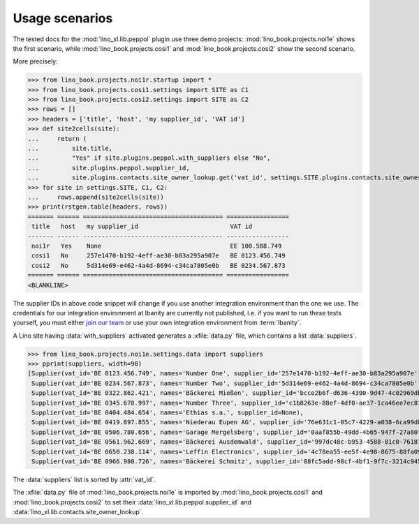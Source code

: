.. doctest docs/plugins/peppol/scenarios.rst
.. _dg.plugins.peppol.scenarios:


===============
Usage scenarios
===============

The tested docs for the :mod:`lino_xl.lib.peppol`  plugin use three demo projects:
:mod:`lino_book.projects.noi1e` shows the first scenario, while
:mod:`lino_book.projects.cosi1` and :mod:`lino_book.projects.cosi2` show the
second scenario.

More precisely:

>>> from lino_book.projects.noi1r.startup import *
>>> from lino_book.projects.cosi1.settings import SITE as C1
>>> from lino_book.projects.cosi2.settings import SITE as C2
>>> rows = []
>>> headers = ['title', 'host', 'my supplier_id', 'VAT id']
>>> def site2cells(site):
...     return (
...         site.title,
...         "Yes" if site.plugins.peppol.with_suppliers else "No",
...         site.plugins.peppol.supplier_id,
...         site.plugins.contacts.site_owner_lookup.get('vat_id', settings.SITE.plugins.contacts.site_owner.vat_id))
>>> for site in settings.SITE, C1, C2:
...     rows.append(site2cells(site))
>>> print(rstgen.table(headers, rows))
======= ====== ====================================== =================
 title   host   my supplier_id                         VAT id
------- ------ -------------------------------------- -----------------
 noi1r   Yes    None                                   EE 100.588.749
 cosi1   No     257e1470-b192-4eff-ae30-b83a295a907e   BE 0123.456.749
 cosi2   No     5d314e69-e462-4a4d-8694-c34ca7805e0b   BE 0234.567.873
======= ====== ====================================== =================
<BLANKLINE>

The supplier IDs in above code snippet will change if you use another
integration environment than the one we use. The credentials for our integration
environment at Ibanity are currently not published, i.e. if you want to run
these tests yourself, you must either `join our team
<https://www.synodalsoft.net/jobs>`__ or use your own integration environment
from :term:`Ibanity`.

A Lino site having :data:`with_suppliers` activated generates a :xfile:`data.py`
file, which contains a list :data:`suppliers`.

.. xfile:: data.py

  A file that contains some of the data of a :term:`Lino site` as a Python
  module so that it can be imported by scripts on the system.

  It is currently is always located in the :attr:`site_dir
  <lino.core.site.Site.site_dir>` and it gets generated only once after :cmd:`pm
  prep`, but that rule might change if needed.


>>> from lino_book.projects.noi1e.settings.data import suppliers
>>> pprint(suppliers, width=90)
[Supplier(vat_id='BE 0123.456.749', names='Number One', supplier_id='257e1470-b192-4eff-ae30-b83a295a907e'),
 Supplier(vat_id='BE 0234.567.873', names='Number Two', supplier_id='5d314e69-e462-4a4d-8694-c34ca7805e0b'),
 Supplier(vat_id='BE 0322.862.421', names='Bäckerei Mießen', supplier_id='bcce2b6f-d636-4390-9d47-4c02969db218'),
 Supplier(vat_id='BE 0345.678.997', names='Number Three', supplier_id='c1b8263e-88ef-4df0-ae37-1ca46ee7ec81'),
 Supplier(vat_id='BE 0404.484.654', names='Ethias s.a.', supplier_id=None),
 Supplier(vat_id='BE 0419.897.855', names='Niederau Eupen AG', supplier_id='76e631c1-05c7-4229-a038-6ca99d8a91f0'),
 Supplier(vat_id='BE 0506.780.656', names='Garage Mergelsberg', supplier_id='0aaf855b-49dd-4b65-947f-27a80f13d2d0'),
 Supplier(vat_id='BE 0561.962.669', names='Bäckerei Ausdemwald', supplier_id='997dc48c-b953-4588-81c0-761871e37e42'),
 Supplier(vat_id='BE 0650.238.114', names='Leffin Electronics', supplier_id='4c78ea55-ee5f-4e98-8675-88fa099a7789'),
 Supplier(vat_id='BE 0966.980.726', names='Bäckerei Schmitz', supplier_id='88fc5add-98cf-4bf1-9f7c-3214c94549b3')]

The :data:`suppliers` list is sorted by :attr:`vat_id`.

The :xfile:`data.py` file of :mod:`lino_book.projects.noi1e` is imported by
:mod:`lino_book.projects.cosi1` and  :mod:`lino_book.projects.cosi2`  to set
their :data:`lino_xl.lib.peppol.supplier_id` and
:data:`lino_xl.lib.contacts.site_owner_lookup`.


..
  >>> dbhash.check_virgin()  #doctest: +ELLIPSIS
